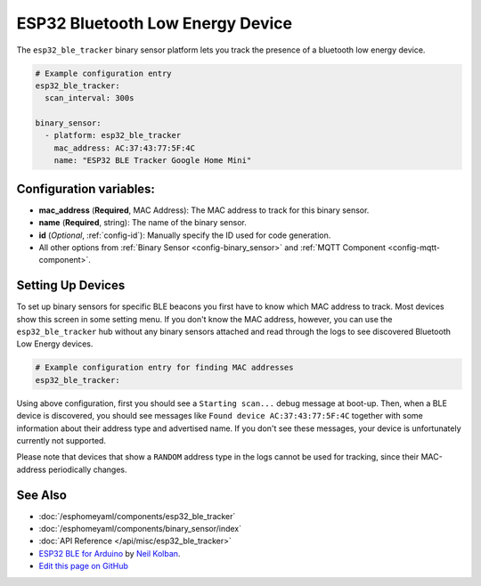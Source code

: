 ESP32 Bluetooth Low Energy Device
=================================

.. seo::
    :description: Instructions for setting up BLE binary sensors for the ESP32.
    :image: bluetooth.svg

The ``esp32_ble_tracker`` binary sensor platform lets you track the presence of a
bluetooth low energy device.

.. figure:: images/esp32_ble-ui.png
    :align: center
    :width: 80.0%

.. code:: yaml

    # Example configuration entry
    esp32_ble_tracker:
      scan_interval: 300s

    binary_sensor:
      - platform: esp32_ble_tracker
        mac_address: AC:37:43:77:5F:4C
        name: "ESP32 BLE Tracker Google Home Mini"

Configuration variables:
------------------------

-  **mac_address** (**Required**, MAC Address): The MAC address to track for this
   binary sensor.
-  **name** (**Required**, string): The name of the binary sensor.
-  **id** (*Optional*, :ref:`config-id`): Manually specify
   the ID used for code generation.
-  All other options from :ref:`Binary Sensor <config-binary_sensor>`
   and :ref:`MQTT Component <config-mqtt-component>`.

.. _esp32_ble_tracker-setting_up_devices:

Setting Up Devices
------------------

To set up binary sensors for specific BLE beacons you first have to know which MAC address
to track. Most devices show this screen in some setting menu. If you don't know the MAC address,
however, you can use the ``esp32_ble_tracker`` hub without any binary sensors attached and read through
the logs to see discovered Bluetooth Low Energy devices.

.. code:: yaml

    # Example configuration entry for finding MAC addresses
    esp32_ble_tracker:

Using above configuration, first you should see a ``Starting scan...`` debug message at
boot-up. Then, when a BLE device is discovered, you should see messages like
``Found device AC:37:43:77:5F:4C`` together with some information about their
address type and advertised name. If you don't see these messages, your device is unfortunately
currently not supported.

Please note that devices that show a ``RANDOM`` address type in the logs cannot be used for
tracking, since their MAC-address periodically changes.

See Also
--------

- :doc:`/esphomeyaml/components/esp32_ble_tracker`
- :doc:`/esphomeyaml/components/binary_sensor/index`
- :doc:`API Reference </api/misc/esp32_ble_tracker>`
- `ESP32 BLE for Arduino <https://github.com/nkolban/ESP32_BLE_Arduino>`__ by `Neil Kolban <https://github.com/nkolban>`__.
- `Edit this page on GitHub <https://github.com/OttoWinter/esphomedocs/blob/current/esphomeyaml/components/binary_sensor/esp32_ble_tracker.rst>`__

.. disqus::
